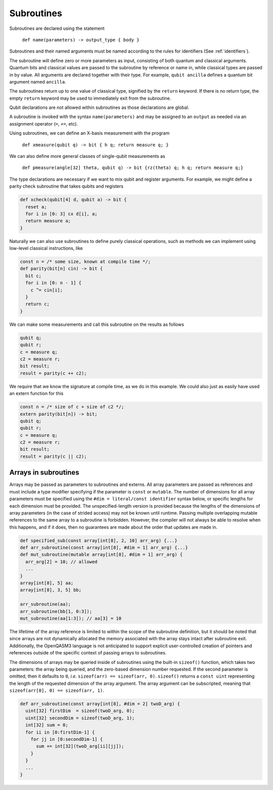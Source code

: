 Subroutines
===========

Subroutines are declared using the statement

    ``def name(parameters) -> output_type { body }``

Subroutines and their named arguments must be named according to the rules for
identifiers (See :ref:`identifiers`).

The subroutine will define zero or more parameters as input, consisting of both
quantum and classical arguments. Quantum bits and classical values are passed to
the subroutine by reference or name in, while classical types are passed in by value.
All arguments are declared together with their type. For example, ``qubit ancilla``
defines a quantum bit argument named ``ancilla``.

The subroutines return up to one value of classical type, signified by the
``return`` keyword. If there is no return type, the empty ``return``
keyword may be used to immediately exit from the subroutine.

Qubit declarations are not allowed within subroutines as those declarations are global.

A subroutine is invoked with the syntax ``name(parameters)`` and may be assigned
to an ``output`` as needed via an assignment operator (``=``, ``+=``, etc).

Using subroutines, we can define an X-basis measurement with the program

    ``def xmeasure(qubit q) -> bit { h q; return measure q; }``

We can also define more general classes of single-qubit measurements
as

    ``def pmeasure(angle[32] theta, qubit q) -> bit {rz(theta) q; h q; return measure q;}``

The type declarations are necessary if we want to mix qubit and
register arguments. For example, we might define a parity check
subroutine that takes qubits and registers

.. code-block:: c

   def xcheck(qubit[4] d, qubit a) -> bit {
     reset a;
     for i in [0: 3] cx d[i], a;
     return measure a;
   }

Naturally we can also use subroutines to define purely classical
operations, such as methods we can implement using low-level classical
instructions, like

.. code-block:: c

   const n = /* some size, known at compile time */;
   def parity(bit[n] cin) -> bit {
     bit c;
     for i in [0: n - 1] {
       c ^= cin[i];
     }
     return c;
   }

We can make some measurements and call this subroutine on the results as
follows

.. code-block:: c

   qubit q;
   qubit r;
   c = measure q;
   c2 = measure r;
   bit result;
   result = parity(c ++ c2);

We require that we know the signature at compile time, as we do in this
example. We could also just as easily have used an extern function for
this

.. code-block:: c

   const n = /* size of c + size of c2 */;
   extern parity(bit[n]) -> bit;
   qubit q;
   qubit r;
   c = measure q;
   c2 = measure r;
   bit result;
   result = parity(c || c2);

.. _arrays-in-subroutines:

Arrays in subroutines
---------------------

Arrays may be passed as parameters to subroutines and externs. All array
parameters are passed as references and must include a type modifier specifying
if the parameter is ``const`` or ``mutable``. The number of dimensions for all
array parameters must be specified using the ``#dim = literal/const identifier``
syntax below, or specific lengths for each dimension must be provided.
The unspecified-length version is provided because the lengths of
the dimensions of array parameters (in the case of strided access) may not be
known until runtime. Passing multiple overlapping mutable references to the same
array to a subroutine is forbidden. However, the compiler will not always be
able to resolve when this happens, and if it does, then no guarantees are made
about the order that updates are made in.

.. code-block:: c

   def specified_sub(const array[int[8], 2, 10] arr_arg) {...}
   def arr_subroutine(const array[int[8], #dim = 1] arr_arg) {...}
   def mut_subroutine(mutable array[int[8], #dim = 1] arr_arg) {
     arr_arg[2] = 10; // allowed
     ...
   }
   array[int[8], 5] aa;
   array[int[8], 3, 5] bb;

   arr_subroutine(aa);
   arr_subroutine(bb[1, 0:3]);
   mut_subroutine(aa[1:3]); // aa[3] = 10

The lifetime of the array reference is limited to within the scope of the
subroutine definition, but it should be noted that since arrays are not
dynamically allocated the memory associated with the array stays intact after
subroutine exit. Additionally, the OpenQASM3 language is not anticipated to
support explicit user-controlled creation of pointers and references outside
of the specific context of passing arrays to subroutines.

The dimensions of arrays may be queried inside of subroutines using the built-in
``sizeof()`` function, which takes two parameters: the array being queried, and
the zero-based dimension number requested. If the second parameter is omitted,
then it defaults to ``0``, *i.e.* ``sizeof(arr) == sizeof(arr, 0)``.
``sizeof()`` returns a ``const uint`` representing the length of the
requested dimension of the array argument. The array argument can be
subscripted, meaning that ``sizeof(arr[0], 0) == sizeof(arr, 1)``.

.. code-block:: c

   def arr_subroutine(const array[int[8], #dim = 2] twoD_arg) {
     uint[32] firstDim  = sizeof(twoD_arg, 0);
     uint[32] secondDim = sizeof(twoD_arg, 1);
     int[32] sum = 0;
     for ii in [0:firstDim-1] {
       for jj in [0:secondDim-1] {
         sum += int[32](twoD_arg[ii][jj]);
       }
     }
     ...
   }
